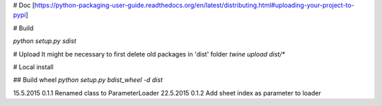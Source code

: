 # Doc
[https://python-packaging-user-guide.readthedocs.org/en/latest/distributing.html#uploading-your-project-to-pypi]

# Build

`python setup.py sdist`

# Upload
It might be necessary to first delete old packages in 'dist' folder
`twine upload dist/*`

# Local install

## Build wheel
`python setup.py bdist_wheel -d dist`

15.5.2015   0.1.1   Renamed class to ParameterLoader
22.5.2015   0.1.2   Add sheet index as parameter to loader

